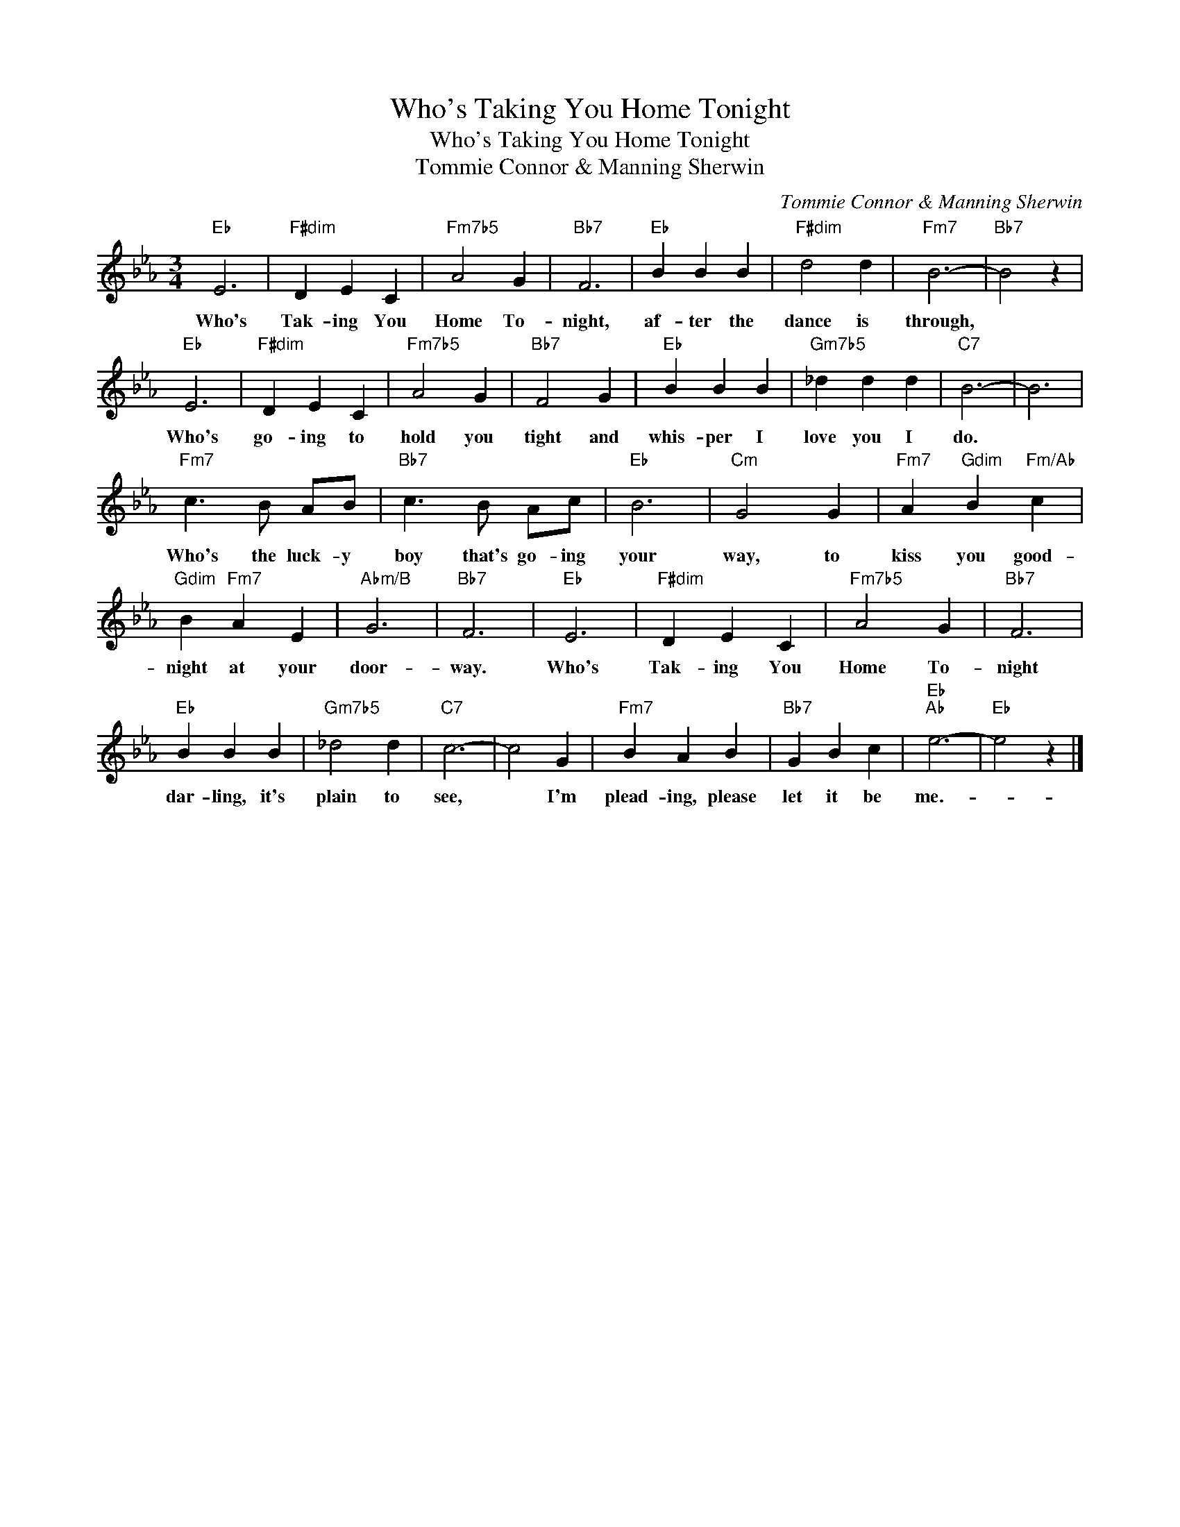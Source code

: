 X:1
T:Who's Taking You Home Tonight
T:Who's Taking You Home Tonight
T:Tommie Connor & Manning Sherwin
C:Tommie Connor & Manning Sherwin
Z:All Rights Reserved
L:1/4
M:3/4
K:Eb
V:1 treble 
%%MIDI program 40
%%MIDI control 7 100
%%MIDI control 10 64
V:1
"Eb" E3 |"F#dim" D E C |"Fm7b5" A2 G |"Bb7" F3 |"Eb" B B B |"F#dim" d2 d |"Fm7" B3- |"Bb7" B2 z | %8
w: Who's|Tak- ing You|Home To-|night,|af- ter the|dance is|through,||
"Eb" E3 |"F#dim" D E C |"Fm7b5" A2 G |"Bb7" F2 G |"Eb" B B B |"Gm7b5" _d d d |"C7" B3- | B3 | %16
w: Who's|go- ing to|hold you|tight and|whis- per I|love you I|do.||
"Fm7" c3/2 B/ A/B/ |"Bb7" c3/2 B/ A/c/ |"Eb" B3 |"Cm" G2 G |"Fm7" A"Gdim" B"Fm/Ab" c | %21
w: Who's the luck- y|boy that's go- ing|your|way, to|kiss you good-|
"Gdim" B"Fm7" A E |"Abm/B" G3 |"Bb7" F3 |"Eb" E3 |"F#dim" D E C |"Fm7b5" A2 G |"Bb7" F3 | %28
w: night at your|door-|way.|Who's|Tak- ing You|Home To-|night|
"Eb" B B B |"Gm7b5" _d2 d |"C7" c3- | c2 G |"Fm7" B A B |"Bb7" G B c |"Eb""Ab" e3- |"Eb" e2 z |] %36
w: dar- ling, it's|plain to|see,|* I'm|plead- ing, please|let it be|me.-||

